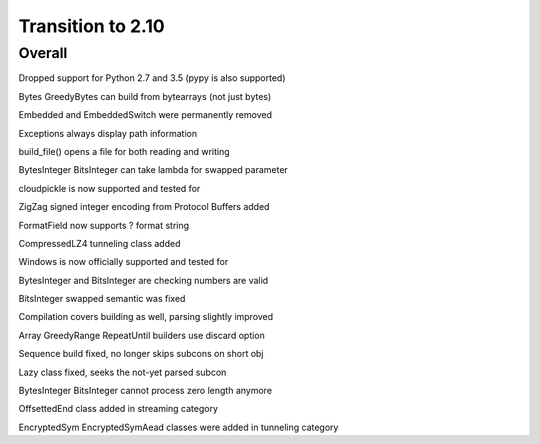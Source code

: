 =================
Transition to 2.10
=================


Overall
==========

Dropped support for Python 2.7 and 3.5 (pypy is also supported)

Bytes GreedyBytes can build from bytearrays (not just bytes)

Embedded and EmbeddedSwitch were permanently removed

Exceptions always display path information

build_file() opens a file for both reading and writing

BytesInteger BitsInteger can take lambda for swapped parameter

cloudpickle is now supported and tested for

ZigZag signed integer encoding from Protocol Buffers added

FormatField now supports ? format string

CompressedLZ4 tunneling class added

Windows is now officially supported and tested for

BytesInteger and BitsInteger are checking numbers are valid

BitsInteger swapped semantic was fixed

Compilation covers building as well, parsing slightly improved

Array GreedyRange RepeatUntil builders use discard option

Sequence build fixed, no longer skips subcons on short obj

Lazy class fixed, seeks the not-yet parsed subcon

BytesInteger BitsInteger cannot process zero length anymore

OffsettedEnd class added in streaming category

EncryptedSym EncryptedSymAead classes were added in tunneling category
